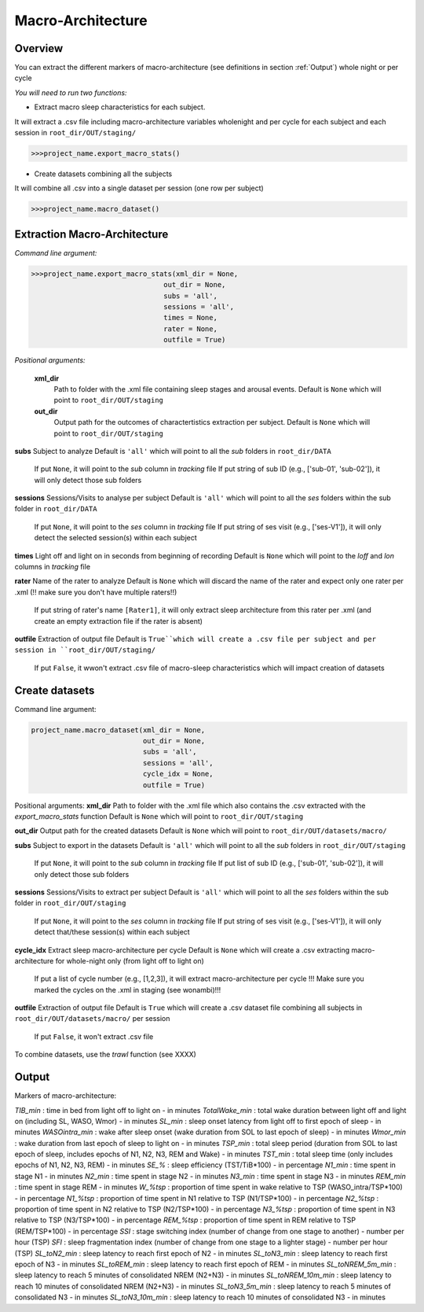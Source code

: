 Macro-Architecture
=====

.. _overview:

Overview
------------
You can extract the different markers of macro-architecture (see definitions in section :ref:`Output`) whole night or per cycle

*You will need to run two functions:*

- Extract macro sleep characteristics for each subject.
It will extract a .csv file including macro-architecture variables wholenight and per cycle for each subject and each session in ``root_dir/OUT/staging/``

.. code-block:: console

   >>>project_name.export_macro_stats()


- Create datasets combining all the subjects
It will combine all .csv into a single dataset per session (one row per subject)

.. code-block:: console

   >>>project_name.macro_dataset()
 

.. _extraction_macro:
Extraction Macro-Architecture
----------------
*Command line argument:*

.. code-block:: console

   >>>project_name.export_macro_stats(xml_dir = None, 
                                   out_dir = None, 
                                   subs = 'all', 
                                   sessions = 'all', 
                                   times = None, 
                                   rater = None, 
                                   outfile = True)


*Positional arguments:*

    **xml_dir**
        Path to folder with the .xml file containing sleep stages and arousal events. 
        Default is ``None`` which will point to ``root_dir/OUT/staging``

    **out_dir**
        Output path for the outcomes of charactertistics extraction per subject.
        Default is ``None`` which will point to ``root_dir/OUT/staging``

**subs**
Subject to analyze
Default is ``'all'`` which will point to all the *sub* folders in ``root_dir/DATA``
    If put ``None``, it will point to the *sub* column in *tracking* file
    If put string of sub ID (e.g., ['sub-01', 'sub-02']), it will only detect those sub folders

**sessions**
Sessions/Visits to analyse per subject
Default is ``'all'`` which will point to all the *ses* folders within the sub folder in ``root_dir/DATA``
    If put ``None``, it will point to the *ses* column in *tracking* file
    If put string of ses visit (e.g., ['ses-V1']), it will only detect the selected session(s) within each subject

**times**
Light off and light on in seconds from beginning of recording
Default is ``None`` which will point to the *loff* and *lon* columns in *tracking* file

**rater**
Name of the rater to analyze
Default is ``None`` which will discard the name of the rater and expect only one rater per .xml (!! make sure you don't have multiple raters!!)
    If put string of rater's name ``[Rater1]``, it will only extract sleep architecture from this rater per .xml (and create an empty extraction file if the rater is absent)

**outfile**
Extraction of output file
Default is ``True``which will create a .csv file per subject and per session in ``root_dir/OUT/staging/``
    If put ``False``, it wwon't extract .csv file of macro-sleep characteristics which will impact creation of datasets


.. _create_datasets:
Create datasets
----------------
Command line argument:

.. code-block:: console

   project_name.macro_dataset(xml_dir = None, 
                              out_dir = None, 
                              subs = 'all', 
                              sessions = 'all', 
                              cycle_idx = None,
                              outfile = True)


Positional arguments:
**xml_dir**
Path to folder with the .xml file which also contains the .csv extracted with the *export_macro_stats* function
Default is ``None`` which will point to ``root_dir/OUT/staging``

**out_dir**
Output path for the created datasets
Default is ``None`` which will point to ``root_dir/OUT/datasets/macro/``

**subs**
Subject to export in the datasets
Default is ``'all'`` which will point to all the *sub* folders in ``root_dir/OUT/staging``
    If put ``None``, it will point to the *sub* column in *tracking* file
    If put list of sub ID (e.g., ['sub-01', 'sub-02']), it will only detect those sub folders

**sessions**
Sessions/Visits to extract per subject
Default is ``'all'`` which will point to all the *ses* folders within the sub folder in ``root_dir/OUT/staging``
    If put ``None``, it will point to the *ses* column in *tracking* file
    If put string of ses visit (e.g., ['ses-V1']), it will only detect that/these session(s) within each subject

**cycle_idx**
Extract sleep macro-architecture per cycle
Default is ``None`` which will create a .csv extracting macro-architecture for whole-night only (from light off to light on)
    If put a list of cycle number (e.g., [1,2,3]), it will extract macro-architecture per cycle
    !!! Make sure you marked the cycles on the .xml in staging (see wonambi)!!!

**outfile**
Extraction of output file
Default is ``True`` which will create a .csv dataset file combining all subjects in ``root_dir/OUT/datasets/macro/`` per session
    If put ``False``, it won't extract .csv file 

To combine datasets, use the *trawl* function (see XXXX)


.. _output:
Output
----------------

Markers of macro-architecture:

*TIB_min* : time in bed from light off to light on - in minutes
*TotalWake_min* : total wake duration between light off and light on (including SL, WASO, Wmor) - in minutes
*SL_min* : sleep onset latency from light off to first epoch of sleep - in minutes
*WASOintra_min* : wake after sleep onset (wake duration from SOL to last epoch of sleep) - in minutes
*Wmor_min* : wake duration from last epoch of sleep to light on - in minutes
*TSP_min* : total sleep period (duration from SOL to last epoch of sleep, includes epochs of N1, N2, N3, REM and Wake) - in minutes
*TST_min* : total sleep time (only includes epochs of N1, N2, N3, REM) - in minutes
*SE_%* : sleep efficiency (TST/TiB*100) - in percentage
*N1_min* : time spent in stage N1 - in minutes
*N2_min* : time spent in stage N2 - in minutes
*N3_min* : time spent in stage N3 - in minutes
*REM_min* : time spent in stage REM - in minutes
*W_%tsp* : proportion of time spent in wake relative to TSP (WASO_intra/TSP*100) - in percentage
*N1_%tsp* : proportion of time spent in N1 relative to TSP (N1/TSP*100) - in percentage
*N2_%tsp* : proportion of time spent in N2 relative to TSP (N2/TSP*100) - in percentage
*N3_%tsp* : proportion of time spent in N3 relative to TSP (N3/TSP*100) - in percentage
*REM_%tsp* : proportion of time spent in REM relative to TSP (REM/TSP*100) - in percentage
*SSI* : stage switching index (number of change from one stage to another) - number per hour (TSP)
*SFI* : sleep fragmentation index (number of change from one stage to a lighter stage) - number per hour (TSP)
*SL_toN2_min* : sleep latency to reach first epoch of N2 - in minutes
*SL_toN3_min* : sleep latency to reach first epoch of N3 - in minutes
*SL_toREM_min* : sleep latency to reach first epoch of REM - in minutes
*SL_toNREM_5m_min* : sleep latency to reach 5 minutes of consolidated NREM (N2+N3) - in minutes
*SL_toNREM_10m_min* : sleep latency to reach 10 minutes of consolidated NREM (N2+N3) - in minutes
*SL_toN3_5m_min* : sleep latency to reach 5 minutes of consolidated N3 - in minutes
*SL_toN3_10m_min* : sleep latency to reach 10 minutes of consolidated N3 - in minutes
